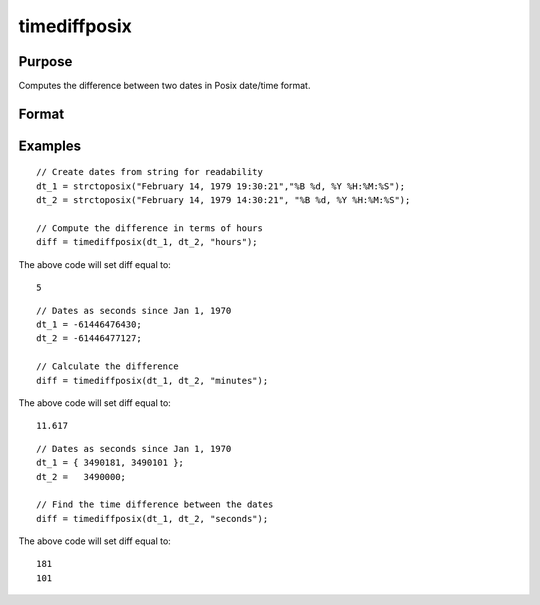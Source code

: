 
timediffposix
==============================================

Purpose
----------------
Computes the difference between two dates in Posix date/time format.
		

Format
----------------
.. function:: timediffposix(dt_1, dt_2,  units)

    :param dt_1: containing 1 or more date/times in Posix format.
    :type dt_1: NxK matrix

    :param dt_2: the second date in Posix format.
    :type dt_2: Scalar

    :param units: indicating the units in which to report the difference.
        
        
        Valid unit options:
        
        "days"
        "hours"
        "minutes"
        "seconds"
    :type units: String

    :returns: diff (*Scalar*), the difference between dt_1 and dt_2 in terms of the specified units.

Examples
----------------

::

    // Create dates from string for readability
    dt_1 = strctoposix("February 14, 1979 19:30:21","%B %d, %Y %H:%M:%S");
    dt_2 = strctoposix("February 14, 1979 14:30:21", "%B %d, %Y %H:%M:%S");
    
    // Compute the difference in terms of hours
    diff = timediffposix(dt_1, dt_2, "hours");

The above code will set diff equal to:

::

    5

::

    // Dates as seconds since Jan 1, 1970
    dt_1 = -61446476430;
    dt_2 = -61446477127;
    
    // Calculate the difference
    diff = timediffposix(dt_1, dt_2, "minutes");

The above code will set diff equal to:

::

    11.617

::

    // Dates as seconds since Jan 1, 1970
    dt_1 = { 3490181, 3490101 };
    dt_2 =   3490000;
    
    // Find the time difference between the dates
    diff = timediffposix(dt_1, dt_2, "seconds");

The above code will set diff equal to:

::

    181
    101

.. seealso:: Functions :func:`timeDiffDT`, :func:`timeDeltaPosix`, :func:`seqadt`, :func:`seqaposix`
